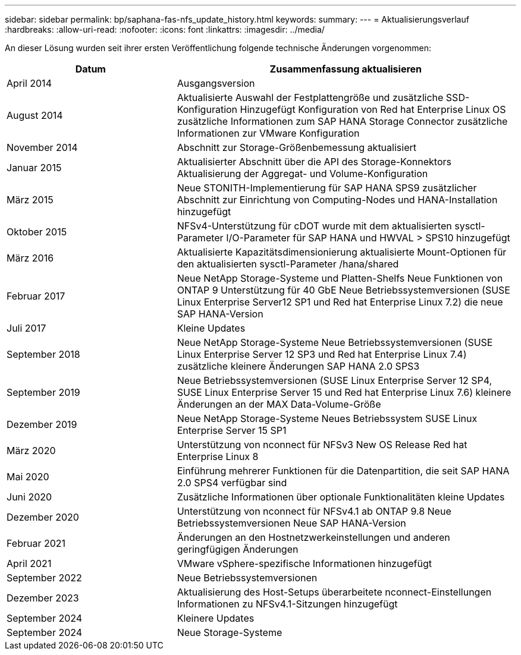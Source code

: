 ---
sidebar: sidebar 
permalink: bp/saphana-fas-nfs_update_history.html 
keywords:  
summary:  
---
= Aktualisierungsverlauf
:hardbreaks:
:allow-uri-read: 
:nofooter: 
:icons: font
:linkattrs: 
:imagesdir: ../media/


[role="lead"]
An dieser Lösung wurden seit ihrer ersten Veröffentlichung folgende technische Änderungen vorgenommen:

[cols="25,50"]
|===
| Datum | Zusammenfassung aktualisieren 


| April 2014 | Ausgangsversion 


| August 2014 | Aktualisierte Auswahl der Festplattengröße und zusätzliche SSD-Konfiguration Hinzugefügt Konfiguration von Red hat Enterprise Linux OS zusätzliche Informationen zum SAP HANA Storage Connector zusätzliche Informationen zur VMware Konfiguration 


| November 2014 | Abschnitt zur Storage-Größenbemessung aktualisiert 


| Januar 2015 | Aktualisierter Abschnitt über die API des Storage-Konnektors Aktualisierung der Aggregat- und Volume-Konfiguration 


| März 2015 | Neue STONITH-Implementierung für SAP HANA SPS9 zusätzlicher Abschnitt zur Einrichtung von Computing-Nodes und HANA-Installation hinzugefügt 


| Oktober 2015 | NFSv4-Unterstützung für cDOT wurde mit dem aktualisierten sysctl-Parameter I/O-Parameter für SAP HANA und HWVAL > SPS10 hinzugefügt 


| März 2016 | Aktualisierte Kapazitätsdimensionierung aktualisierte Mount-Optionen für den aktualisierten sysctl-Parameter /hana/shared 


| Februar 2017 | Neue NetApp Storage-Systeme und Platten-Shelfs Neue Funktionen von ONTAP 9 Unterstützung für 40 GbE Neue Betriebssystemversionen (SUSE Linux Enterprise Server12 SP1 und Red hat Enterprise Linux 7.2) die neue SAP HANA-Version 


| Juli 2017 | Kleine Updates 


| September 2018 | Neue NetApp Storage-Systeme Neue Betriebssystemversionen (SUSE Linux Enterprise Server 12 SP3 und Red hat Enterprise Linux 7.4) zusätzliche kleinere Änderungen SAP HANA 2.0 SPS3 


| September 2019 | Neue Betriebssystemversionen (SUSE Linux Enterprise Server 12 SP4, SUSE Linux Enterprise Server 15 und Red hat Enterprise Linux 7.6) kleinere Änderungen an der MAX Data-Volume-Größe 


| Dezember 2019 | Neue NetApp Storage-Systeme Neues Betriebssystem SUSE Linux Enterprise Server 15 SP1 


| März 2020 | Unterstützung von nconnect für NFSv3 New OS Release Red hat Enterprise Linux 8 


| Mai 2020 | Einführung mehrerer Funktionen für die Datenpartition, die seit SAP HANA 2.0 SPS4 verfügbar sind 


| Juni 2020 | Zusätzliche Informationen über optionale Funktionalitäten kleine Updates 


| Dezember 2020 | Unterstützung von nconnect für NFSv4.1 ab ONTAP 9.8 Neue Betriebssystemversionen Neue SAP HANA-Version 


| Februar 2021 | Änderungen an den Hostnetzwerkeinstellungen und anderen geringfügigen Änderungen 


| April 2021 | VMware vSphere-spezifische Informationen hinzugefügt 


| September 2022 | Neue Betriebssystemversionen 


| Dezember 2023 | Aktualisierung des Host-Setups überarbeitete nconnect-Einstellungen Informationen zu NFSv4.1-Sitzungen hinzugefügt 


| September 2024 | Kleinere Updates 


| September 2024 | Neue Storage-Systeme 
|===